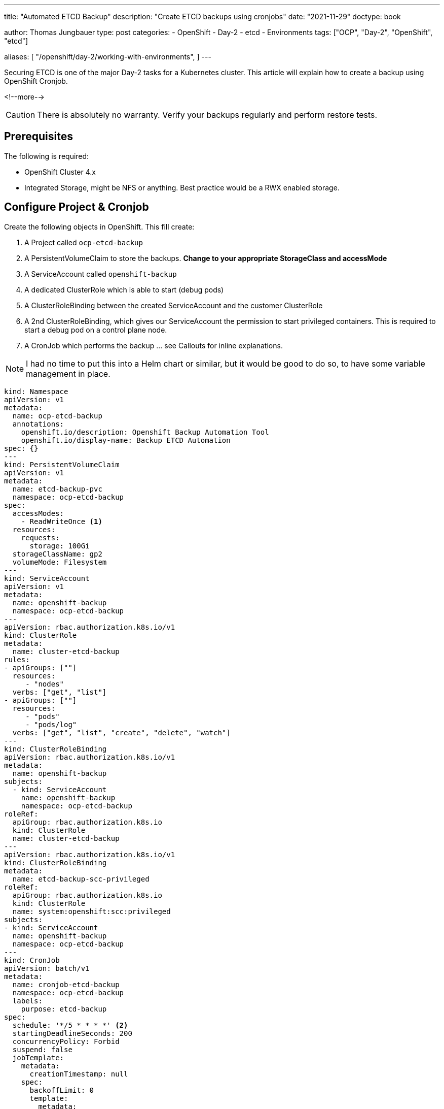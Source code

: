 --- 
title: "Automated ETCD Backup"
description: "Create ETCD backups using cronjobs"
date: "2021-11-29"
doctype: book

author: Thomas Jungbauer
type: post
categories:
   - OpenShift
   - Day-2
   - etcd
   - Environments
tags: ["OCP", "Day-2", "OpenShift", "etcd"] 

aliases: [ 
	 "/openshift/day-2/working-with-environments",
] 
---

:imagesdir: /Day-2/images/
:icons: font
:toc:

Securing ETCD is one of the major Day-2 tasks for a Kubernetes cluster. This article will explain how to create a backup using OpenShift Cronjob.

<!--more--> 

CAUTION: There is absolutely no warranty. Verify your backups regularly and perform restore tests.

== Prerequisites

The following is required: 

* OpenShift Cluster 4.x
* Integrated Storage, might be NFS or anything. Best practice would be a RWX enabled storage. 

== Configure Project & Cronjob 

Create the following objects in OpenShift. This fill create: 

. A Project called `ocp-etcd-backup`
. A PersistentVolumeClaim to store the backups. *Change to your appropriate StorageClass and accessMode*
. A ServiceAccount called `openshift-backup`
. A dedicated ClusterRole which is able to start (debug pods)
. A ClusterRoleBinding between the created ServiceAccount and the customer ClusterRole
. A 2nd ClusterRoleBinding, which gives our ServiceAccount the permission to start privileged containers. This is required to start a debug pod on a control plane node. 
. A CronJob which performs the backup ... see Callouts for inline explanations. 

NOTE: I had no time to put this into a Helm chart or similar, but it would be good to do so, to have some variable management in place. 

[source,yaml]
----
kind: Namespace
apiVersion: v1
metadata:
  name: ocp-etcd-backup
  annotations:
    openshift.io/description: Openshift Backup Automation Tool
    openshift.io/display-name: Backup ETCD Automation
spec: {}
--- 
kind: PersistentVolumeClaim
apiVersion: v1
metadata:
  name: etcd-backup-pvc
  namespace: ocp-etcd-backup
spec:
  accessModes:
    - ReadWriteOnce <1>
  resources:
    requests:
      storage: 100Gi
  storageClassName: gp2
  volumeMode: Filesystem
--- 
kind: ServiceAccount
apiVersion: v1
metadata:
  name: openshift-backup
  namespace: ocp-etcd-backup
---
apiVersion: rbac.authorization.k8s.io/v1
kind: ClusterRole
metadata:
  name: cluster-etcd-backup
rules:
- apiGroups: [""]
  resources:
     - "nodes"
  verbs: ["get", "list"]
- apiGroups: [""]
  resources:
     - "pods"
     - "pods/log"
  verbs: ["get", "list", "create", "delete", "watch"]
--- 
kind: ClusterRoleBinding
apiVersion: rbac.authorization.k8s.io/v1
metadata:
  name: openshift-backup
subjects:
  - kind: ServiceAccount
    name: openshift-backup
    namespace: ocp-etcd-backup
roleRef:
  apiGroup: rbac.authorization.k8s.io
  kind: ClusterRole
  name: cluster-etcd-backup
--- 
apiVersion: rbac.authorization.k8s.io/v1
kind: ClusterRoleBinding
metadata:
  name: etcd-backup-scc-privileged
roleRef:
  apiGroup: rbac.authorization.k8s.io
  kind: ClusterRole
  name: system:openshift:scc:privileged
subjects:
- kind: ServiceAccount
  name: openshift-backup
  namespace: ocp-etcd-backup
--- 
kind: CronJob
apiVersion: batch/v1
metadata:
  name: cronjob-etcd-backup
  namespace: ocp-etcd-backup
  labels:
    purpose: etcd-backup
spec:
  schedule: '*/5 * * * *' <2>
  startingDeadlineSeconds: 200
  concurrencyPolicy: Forbid
  suspend: false
  jobTemplate:
    metadata:
      creationTimestamp: null
    spec:
      backoffLimit: 0
      template:
        metadata:
          creationTimestamp: null
        spec:
          nodeSelector:
            node-role.kubernetes.io/master: '' <3>
          restartPolicy: Never
          activeDeadlineSeconds: 200
          serviceAccountName: openshift-backup 
          schedulerName: default-scheduler
          hostNetwork: true
          terminationGracePeriodSeconds: 30
          securityContext: {}
          containers:
            - resources:
                requests:
                  cpu: 300m
                  memory: 250Mi
              terminationMessagePath: /dev/termination-log
              name: etcd-backup
              command: <4>
                - /bin/bash
                - '-c'
                - >-
                  oc get no -l node-role.kubernetes.io/master --no-headers -o
                  name | grep `hostname` | head -n 1 | xargs -I {} -- oc debug
                  {} -- bash -c 'chroot /host sudo -E
                  /usr/local/bin/cluster-backup.sh /home/core/backup' ; echo
                  'Moving Local Master Backups to target directory (from
                  /home/core/backup to mounted PVC)'; mv /home/core/backup/*
                  /etcd-backup/; echo 'Deleting files older than 30 days' ; find
                  /etcd-backup/ -type f  -mtime +30 -exec rm {} \;
              securityContext:
                privileged: true
                runAsUser: 0
              imagePullPolicy: IfNotPresent
              volumeMounts:
                - name: temp-backup
                  mountPath: /home/core/backup <5>
                - name: etcd-backup
                  mountPath: /etcd-backup <6>
              terminationMessagePolicy: FallbackToLogsOnError
              image: registry.redhat.io/openshift4/ose-cli
          serviceAccount: openshift-backup
          volumes:
            - name: temp-backup
              hostPath:
                path: /home/core/backup
                type: ''
            - name: etcd-backup
              persistentVolumeClaim:
                claimName: etcd-backup-pvc
          dnsPolicy: ClusterFirst
          tolerations:
            - operator: Exists
              effect: NoSchedule
            - operator: Exists
              effect: NoExecute
  successfulJobsHistoryLimit: 5
  failedJobsHistoryLimit: 5
----
<1> RWO is used here, since I have no other available storage on my test cluster. 
<2> How often shall the job be executed. Here, every 5 minutes. 
<3> Bind the job to "Master" nodes.
<4> Command to be executed... It fetches the actual local master nodename and starts a debugging Pod there. The backup script is called and moves the backup to /home/core/backup which is a folder on the control plane itself. The move command will move the backups from the local folder to the actual backup target volume. Finally, it will remove backups older than 30 days. 
<5> Mounted /home/core/backup on the master nodes, here the command will store the backups before they are moved
<6> Target destination for the etcd backup on the mounted PVC

== Start a Job

If you do not want to wait until the CronJob is triggered, you can manually start the Job using the following commands: 

[source,bash]
----
oc create job backup --from=cronjob/cronjob-etcd-backup -n ocp-etcd-backup
---- 

This will start a Pod which will do the backup: 

[source]
----
Starting pod/ip-10-0-196-187us-east-2computeinternal-debug ...
To use host binaries, run `chroot /host`
found latest kube-apiserver: /etc/kubernetes/static-pod-resources/kube-apiserver-pod-15
found latest kube-controller-manager: /etc/kubernetes/static-pod-resources/kube-controller-manager-pod-10
found latest kube-scheduler: /etc/kubernetes/static-pod-resources/kube-scheduler-pod-9
found latest etcd: /etc/kubernetes/static-pod-resources/etcd-pod-3
etcdctl is already installed
{"level":"info","ts":1638199790.980932,"caller":"snapshot/v3_snapshot.go:119","msg":"created temporary db file","path":"/home/core/backup/snapshot_2021-11-29_152949.db.part"}
{"level":"info","ts":"2021-11-29T15:29:50.991Z","caller":"clientv3/maintenance.go:200","msg":"opened snapshot stream; downloading"}
{"level":"info","ts":1638199790.9912837,"caller":"snapshot/v3_snapshot.go:127","msg":"fetching snapshot","endpoint":"https://10.0.196.187:2379"}
{"level":"info","ts":"2021-11-29T15:29:53.306Z","caller":"clientv3/maintenance.go:208","msg":"completed snapshot read; closing"}
Snapshot saved at /home/core/backup/snapshot_2021-11-29_152949.db
{"level":"info","ts":1638199793.3482974,"caller":"snapshot/v3_snapshot.go:142","msg":"fetched snapshot","endpoint":"https://10.0.196.187:2379","size":"180 MB","took":2.367303503}
{"level":"info","ts":1638199793.348459,"caller":"snapshot/v3_snapshot.go:152","msg":"saved","path":"/home/core/backup/snapshot_2021-11-29_152949.db"}
{"hash":1180914745,"revision":10182252,"totalKey":19360,"totalSize":179896320}
snapshot db and kube resources are successfully saved to /home/core/backup

Removing debug pod ...
Moving Local Master Backups to target directory (from /home/core/backup to mounted PVC)
----

== Verifying the Backup

Let's start a dummy Pod which can access the PVC to verify if the backup is really there. 

[source,yaml]
----
apiVersion: v1
kind: Pod
metadata:
  name: verify-etcd-backup
spec:
  containers:
  - name: verify-etcd-backup
    image: registry.access.redhat.com/ubi8/ubi
    command: ["sleep", "3000"]
    volumeMounts:
    - name: etcd-backup
      mountPath: /etcd-backup
  volumes:
  - name: etcd-backup
    persistentVolumeClaim:
      claimName: etcd-backup-pvc
---- 

Logging into that Pod will show the available backups stored at /etcd-backup which is the mounted PVC. 

[source,bash]
----
oc rsh -n ocp-etcd-backup verify-etcd-backup ls -la etcd-backup
total 1406196
drwxr-xr-x. 3 root root      4096 Nov 29 17:00 .
dr-xr-xr-x. 1 root root        25 Nov 29 17:06 ..
drwx------. 2 root root     16384 Nov 29 15:21 lost+found
-rw-------. 1 root root 179896352 Nov 29 15:21 snapshot_2021-11-29_152150.db
-rw-------. 1 root root 179896352 Nov 29 15:29 snapshot_2021-11-29_152949.db
-rw-------. 1 root root 179896352 Nov 29 15:32 snapshot_2021-11-29_153159.db
-rw-------. 1 root root 179896352 Nov 29 15:36 snapshot_2021-11-29_153618.db
-rw-------. 1 root root 179896352 Nov 29 15:55 snapshot_2021-11-29_155513.db
-rw-------. 1 root root 179896352 Nov 29 16:00 snapshot_2021-11-29_160020.db
-rw-------. 1 root root 179896352 Nov 29 16:55 snapshot_2021-11-29_165521.db
-rw-------. 1 root root 179896352 Nov 29 17:00 snapshot_2021-11-29_170020.db
-rw-------. 1 root root     89875 Nov 29 15:21 static_kuberesources_2021-11-29_152150.tar.gz
-rw-------. 1 root root     89875 Nov 29 15:29 static_kuberesources_2021-11-29_152949.tar.gz
-rw-------. 1 root root     89875 Nov 29 15:32 static_kuberesources_2021-11-29_153159.tar.gz
-rw-------. 1 root root     89875 Nov 29 15:36 static_kuberesources_2021-11-29_153618.tar.gz
-rw-------. 1 root root     89875 Nov 29 15:55 static_kuberesources_2021-11-29_155513.tar.gz
-rw-------. 1 root root     89875 Nov 29 16:00 static_kuberesources_2021-11-29_160020.tar.gz
-rw-------. 1 root root     89875 Nov 29 16:55 static_kuberesources_2021-11-29_165521.tar.gz
-rw-------. 1 root root     89875 Nov 29 17:00 static_kuberesources_2021-11-29_170020.tar.gz
----
